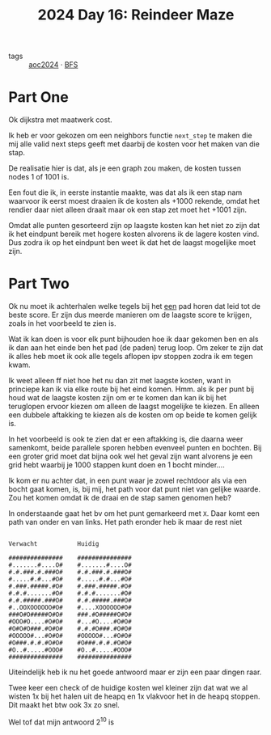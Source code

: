 :PROPERTIES:
:ID:       35b46482-e59a-4ea0-915b-b90ffe20d2e7
:END:
#+title: 2024 Day 16: Reindeer Maze
#+filetags: :python:
- tags :: [[id:212a04da-2f2f-42a8-aac3-6cc62a805688][aoc2024]] · [[id:ccd23e17-bc3e-486c-8127-331517a7dc95][BFS]]

* Part One

Ok dijkstra met maatwerk cost.

Ik heb er voor gekozen om een neighbors functie ~next_step~ te maken die mij alle
valid next steps geeft met daarbij de kosten voor het maken van die stap.

De realisatie hier is dat, als je een graph zou maken, de kosten tussen nodes 1 of 1001 is.

Een fout die ik, in eerste instantie maakte, was dat als ik een stap nam
waarvoor ik eerst moest draaien ik de kosten als +1000 rekende, omdat het
rendier daar niet alleen draait maar ok een stap zet moet het +1001 zijn.

Omdat alle punten gesorteerd zijn op laagste kosten kan het niet zo zijn dat ik
het eindpunt bereik met hogere kosten alvorens ik de lagere kosten vind. Dus
zodra ik op het eindpunt ben weet ik dat het de laagst mogelijke moet zijn.

* Part Two

Ok nu moet ik achterhalen welke tegels bij het _een_ pad horen dat leid tot de beste score.
Er zijn dus meerde manieren om de laagste score te krijgen, zoals in het voorbeeld te zien is.

Wat ik kan doen is voor elk punt bijhouden hoe ik daar gekomen ben en als ik dan
aan het einde ben het pad (de paden) terug loop.  Om zeker te zijn dat ik alles
heb moet ik ook alle tegels aflopen ipv stoppen zodra ik em tegen kwam.

Ik weet alleen ff niet hoe het nu dan zit met laagste kosten, want in princiepe kan ik via elke route bij het eind komen.
Hmm. als ik per punt bij houd wat de laagste kosten zijn om er te komen dan kan ik bij het teruglopen ervoor kiezen om alleen de laagst mogelijke te kiezen. En alleen een dubbele aftakking te kiezen als de kosten om op beide te komen gelijk is.

In het voorbeeld is ook te zien dat er een aftakking is, die daarna weer
samenkomt, beide parallele sporen hebben evenveel punten en bochten. Bij een
groter grid moet dat bijna ook wel het geval zijn want alvorens je een grid hebt
waarbij je 1000 stappen kunt doen en 1 bocht minder....



Ik kom er nu achter dat, in een punt waar je zowel rechtdoor als via een bocht
gaat komen, is, bij mij, het path voor dat punt niet van gelijke waarde. Zou het
komen omdat ik de draai en de stap samen genomen heb?

In onderstaande gaat het bv om het punt gemarkeerd met ~X~.
Daar komt een path van onder en van links. Het path eronder heb ik maar de rest niet


#+begin_src

Verwacht           Huidig

###############    ###############
#.......#....O#    #.......#....O#
#.#.###.#.###O#    #.#.###.#.###O#
#.....#.#...#O#    #.....#.#...#O#
#.###.#####.#O#    #.###.#####.#O#
#.#.#.......#O#    #.#.#.......#O#
#.#.#####.###O#    #.#.#####.###O#
#..OOXOOOOOO#O#    #....XOOOOOO#O#
###O#O#####O#O#    ###.#O#####O#O#
#OOO#O....#O#O#    #...#O....#O#O#
#O#O#O###.#O#O#    #.#.#O###.#O#O#
#OOOOO#...#O#O#    #OOOOO#...#O#O#
#O###.#.#.#O#O#    #O###.#.#.#O#O#
#O..#.....#OOO#    #O..#.....#OOO#
###############    ###############
#+end_src


Uiteindelijk heb ik nu het goede antwoord maar er zijn een paar dingen raar.

Twee keer een check of de huidige kosten wel kleiner zijn dat wat we al wisten
1x bij het halen uit de heapq en 1x vlakvoor het in de heapq stoppen. Dit maakt
het btw ook 3x zo snel.

Wel tof dat mijn antwoord 2^10 is

